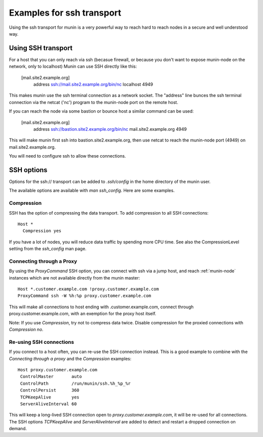 .. _example-transport-ssh:

==========================
Examples for ssh transport
==========================

Using the ssh transport for munin is a very powerful way to reach hard to reach nodes in a secure and well understood way.

.. index::
   triple: ssh transport; munin.conf; example
   
Using SSH transport
===================

For a host that you can only reach via ssh (becasue firewall, or because you don't want to expose munin-node on the network, only to localhost) Munin can use SSH directly like this:

  [mail.site2.example.org]
     address ssh://mail.site2.example.org/bin/nc localhost 4949
     
This makes munin use the ssh terminal connection as a network socket.  The "address" line bunces the ssh terminal connection via the netcat ('nc') program to the munin-node port on the remote host.

If you can reach the node via some bastion or bounce host a similar command can be used:

  [mail.site2.example.org]
     address ssh://bastion.site2.example.org/bin/nc mail.site2.example.org 4949
     
This will make munin first ssh into bastion.site2.example.org, then use netcat to reach the munin-node port (4949) on mail.site2.example.org.

You will need to configure ssh to allow these connections.


SSH options
===========

Options for the ssh\:// transport can be added to `.ssh/config` in the
home directory of the munin user.

The available options are available with `man ssh_config`. Here are
some examples.

Compression
-----------

SSH has the option of compressing the data transport.  To add
compression to all SSH connections::

  Host *
    Compression yes

If you have a lot of nodes, you will reduce data traffic by spending
more CPU time.  See also the CompressionLevel setting from the
`ssh_config` man page.


Connecting through a Proxy
--------------------------

By using the `ProxyCommand` SSH option, you can connect with ssh via a
jump host, and reach :ref:`munin-node` instances which are not
available directly from the munin master::

   Host *.customer.example.com !proxy.customer.example.com
   ProxyCommand ssh -W %h:%p proxy.customer.example.com

This will make all connections to host ending with
.customer.example.com, connect through proxy.customer.example.com,
with an exemption for the proxy host itself.

Note: If you use `Compression`, try not to compress data twice.
Disable compression for the proxied connections with `Compression no`.


Re-using SSH connections
------------------------

If you connect to a host often, you can re-use the SSH connection
instead. This is a good example to combine with the `Connecting
through a proxy` and the `Compression` examples::

  Host proxy.customer.example.com
   ControlMaster       auto
   ControlPath         /run/munin/ssh.%h_%p_%r
   ControlPersist      360
   TCPKeepAlive        yes
   ServerAliveInterval 60

This will keep a long-lived SSH connection open to
`proxy.customer.example.com`, it will be re-used for all
connections. The SSH options `TCPKeepAlive` and `ServerAliveInterval`
are added to detect and restart a dropped connection on demand.


